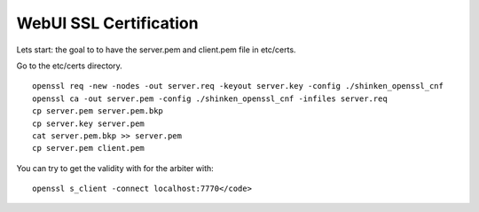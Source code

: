 .. _ssl_certificates:



=======================
WebUI SSL Certification
=======================


Lets start: the goal to to have the server.pem and client.pem file in etc/certs.

Go to the etc/certs directory.
  
::

  
   openssl req -new -nodes -out server.req -keyout server.key -config ./shinken_openssl_cnf
   openssl ca -out server.pem -config ./shinken_openssl_cnf -infiles server.req
   cp server.pem server.pem.bkp
   cp server.key server.pem
   cat server.pem.bkp >> server.pem
   cp server.pem client.pem
  
  
You can try to get the validity with for the arbiter with:
   
::

  openssl s_client -connect localhost:7770</code>
